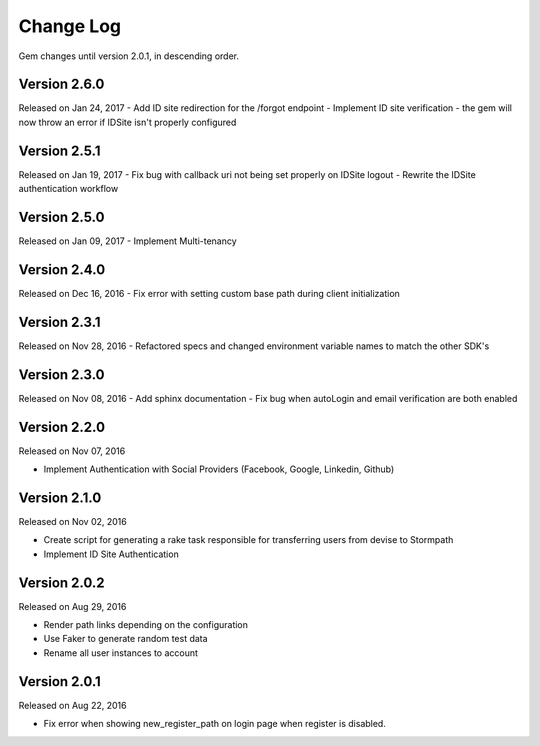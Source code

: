 .. _changelog:


Change Log
==========

Gem changes until version 2.0.1, in descending order.

Version 2.6.0
-------------
Released on Jan 24, 2017
- Add ID site redirection for the /forgot endpoint
- Implement ID site verification - the gem will now throw an error if IDSite isn't properly configured


Version 2.5.1
-------------
Released on Jan 19, 2017
- Fix bug with callback uri not being set properly on IDSite logout
- Rewrite the IDSite authentication workflow


Version 2.5.0
-------------
Released on Jan 09, 2017
- Implement Multi-tenancy


Version 2.4.0
-------------
Released on Dec 16, 2016
- Fix error with setting custom base path during client initialization


Version 2.3.1
-------------
Released on Nov 28, 2016
- Refactored specs and changed environment variable names to match the other SDK's


Version 2.3.0
-------------
Released on Nov 08, 2016
- Add sphinx documentation
- Fix bug when autoLogin and email verification are both enabled


Version 2.2.0
-------------
Released on Nov 07, 2016

- Implement Authentication with Social Providers (Facebook, Google, Linkedin, Github)

Version 2.1.0
-------------
Released on Nov 02, 2016

- Create script for generating a rake task responsible for transferring users from devise to Stormpath
- Implement ID Site Authentication

Version 2.0.2
-------------
Released on Aug 29, 2016

- Render path links depending on the configuration
- Use Faker to generate random test data
- Rename all user instances to account

Version 2.0.1
-------------
Released on Aug 22, 2016

- Fix error when showing new_register_path on login page when register is disabled.
